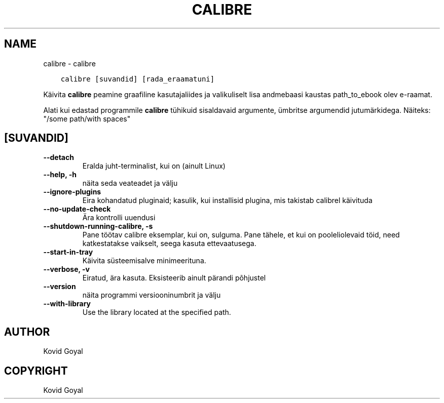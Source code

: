 .\" Man page generated from reStructuredText.
.
.TH "CALIBRE" "1" "mai 25, 2018" "3.24.0" "calibre"
.SH NAME
calibre \- calibre
.
.nr rst2man-indent-level 0
.
.de1 rstReportMargin
\\$1 \\n[an-margin]
level \\n[rst2man-indent-level]
level margin: \\n[rst2man-indent\\n[rst2man-indent-level]]
-
\\n[rst2man-indent0]
\\n[rst2man-indent1]
\\n[rst2man-indent2]
..
.de1 INDENT
.\" .rstReportMargin pre:
. RS \\$1
. nr rst2man-indent\\n[rst2man-indent-level] \\n[an-margin]
. nr rst2man-indent-level +1
.\" .rstReportMargin post:
..
.de UNINDENT
. RE
.\" indent \\n[an-margin]
.\" old: \\n[rst2man-indent\\n[rst2man-indent-level]]
.nr rst2man-indent-level -1
.\" new: \\n[rst2man-indent\\n[rst2man-indent-level]]
.in \\n[rst2man-indent\\n[rst2man-indent-level]]u
..
.INDENT 0.0
.INDENT 3.5
.sp
.nf
.ft C
calibre [suvandid] [rada_eraamatuni]
.ft P
.fi
.UNINDENT
.UNINDENT
.sp
Käivita \fBcalibre\fP peamine graafiline kasutajaliides ja valikuliselt
lisa andmebaasi kaustas path_to_ebook olev e\-raamat.
.sp
Alati kui edastad programmile \fBcalibre\fP tühikuid sisaldavaid argumente, ümbritse argumendid jutumärkidega. Näiteks: "/some path/with spaces"
.SH [SUVANDID]
.INDENT 0.0
.TP
.B \-\-detach
Eralda juht\-terminalist, kui on (ainult Linux)
.UNINDENT
.INDENT 0.0
.TP
.B \-\-help, \-h
näita seda veateadet ja välju
.UNINDENT
.INDENT 0.0
.TP
.B \-\-ignore\-plugins
Eira kohandatud pluginaid; kasulik, kui installisid plugina, mis takistab calibrel käivituda
.UNINDENT
.INDENT 0.0
.TP
.B \-\-no\-update\-check
Ära kontrolli uuendusi
.UNINDENT
.INDENT 0.0
.TP
.B \-\-shutdown\-running\-calibre, \-s
Pane töötav calibre eksemplar, kui on, sulguma. Pane tähele, et kui on pooleliolevaid töid, need katkestatakse vaikselt, seega kasuta ettevaatusega.
.UNINDENT
.INDENT 0.0
.TP
.B \-\-start\-in\-tray
Käivita süsteemisalve minimeerituna.
.UNINDENT
.INDENT 0.0
.TP
.B \-\-verbose, \-v
Eiratud, ära kasuta. Eksisteerib ainult pärandi põhjustel
.UNINDENT
.INDENT 0.0
.TP
.B \-\-version
näita programmi versiooninumbrit ja välju
.UNINDENT
.INDENT 0.0
.TP
.B \-\-with\-library
Use the library located at the specified path.
.UNINDENT
.SH AUTHOR
Kovid Goyal
.SH COPYRIGHT
Kovid Goyal
.\" Generated by docutils manpage writer.
.
